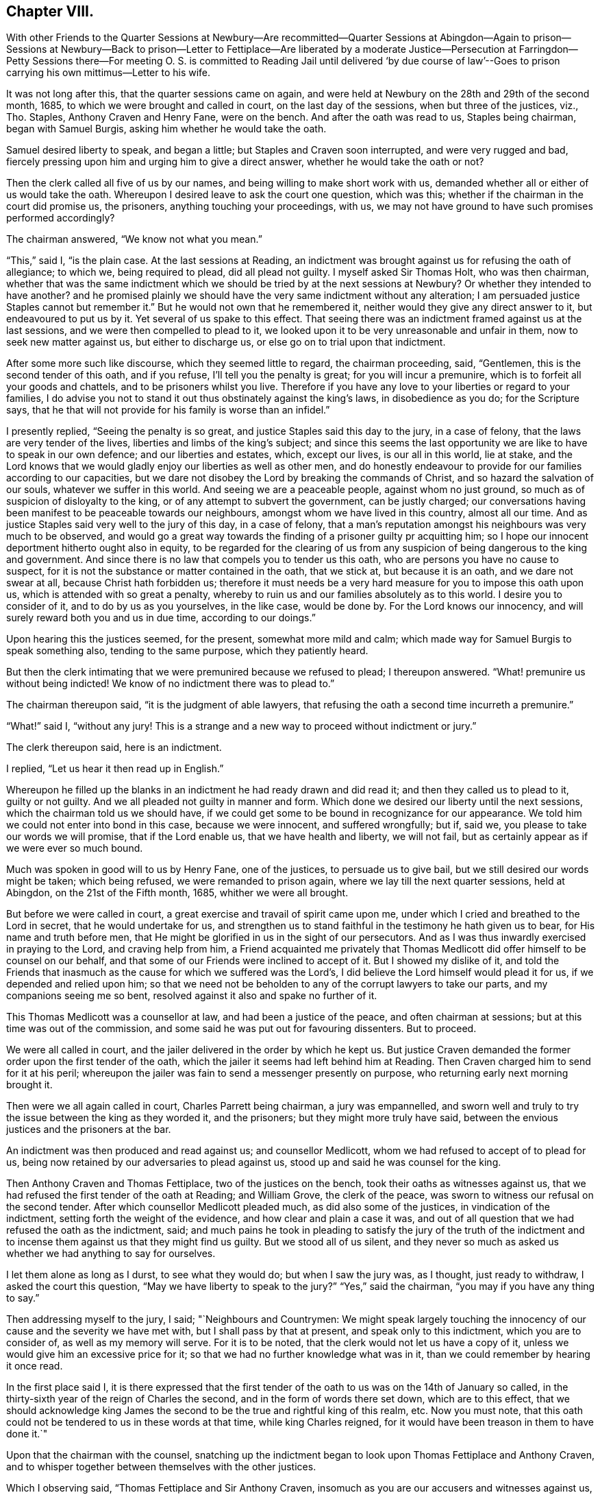 == Chapter VIII.

With other Friends to the Quarter Sessions at Newbury--Are recommitted--Quarter Sessions
at Abingdon--Again to prison--Sessions at Newbury--Back to prison--Letter to Fettiplace--Are
liberated by a moderate Justice--Persecution at Farringdon--Petty Sessions there--For
meeting O. S. is committed to Reading Jail until delivered '`by due course of law`'--Goes
to prison carrying his own mittimus--Letter to his wife.

It was not long after this, that the quarter sessions came on again,
and were held at Newbury on the 28th and 29th of the second month, 1685,
to which we were brought and called in court, on the last day of the sessions,
when but three of the justices, viz., Tho.
Staples, Anthony Craven and Henry Fane, were on the bench.
And after the oath was read to us, Staples being chairman, began with Samuel Burgis,
asking him whether he would take the oath.

Samuel desired liberty to speak, and began a little;
but Staples and Craven soon interrupted, and were very rugged and bad,
fiercely pressing upon him and urging him to give a direct answer,
whether he would take the oath or not?

Then the clerk called all five of us by our names,
and being willing to make short work with us,
demanded whether all or either of us would take the oath.
Whereupon I desired leave to ask the court one question, which was this;
whether if the chairman in the court did promise us, the prisoners,
anything touching your proceedings, with us,
we may not have ground to have such promises performed accordingly?

The chairman answered, "`We know not what you mean.`"

"`This,`" said I, "`is the plain case.
At the last sessions at Reading,
an indictment was brought against us for refusing the oath of allegiance; to which we,
being required to plead, did all plead not guilty.
I myself asked Sir Thomas Holt, who was then chairman,
whether that was the same indictment which we should
be tried by at the next sessions at Newbury?
Or whether they intended to have another?
and he promised plainly we should have the very same indictment without any alteration;
I am persuaded justice Staples cannot but remember it.`"
But he would not own that he remembered it,
neither would they give any direct answer to it, but endeavoured to put us by it.
Yet several of us spake to this effect.
That seeing there was an indictment framed against us at the last sessions,
and we were then compelled to plead to it,
we looked upon it to be very unreasonable and unfair in them,
now to seek new matter against us, but either to discharge us,
or else go on to trial upon that indictment.

After some more such like discourse, which they seemed little to regard,
the chairman proceeding, said, "`Gentlemen, this is the second tender of this oath,
and if you refuse, I`'ll tell you the penalty is great; for you will incur a premunire,
which is to forfeit all your goods and chattels, and to be prisoners whilst you live.
Therefore if you have any love to your liberties or regard to your families,
I do advise you not to stand it out thus obstinately against the king`'s laws,
in disobedience as you do; for the Scripture says,
that he that will not provide for his family is worse than an infidel.`"

I presently replied, "`Seeing the penalty is so great,
and justice Staples said this day to the jury, in a case of felony,
that the laws are very tender of the lives, liberties and limbs of the king`'s subject;
and since this seems the last opportunity we are like to have to speak in our own defence;
and our liberties and estates, which, except our lives, is our all in this world,
lie at stake,
and the Lord knows that we would gladly enjoy our liberties as well as other men,
and do honestly endeavour to provide for our families according to our capacities,
but we dare not disobey the Lord by breaking the commands of Christ,
and so hazard the salvation of our souls, whatever we suffer in this world.
And seeing we are a peaceable people, against whom no just ground,
so much as of suspicion of disloyalty to the king,
or of any attempt to subvert the government, can be justly charged;
our conversations having been manifest to be peaceable towards our neighbours,
amongst whom we have lived in this country, almost all our time.
And as justice Staples said very well to the jury of this day, in a case of felony,
that a man`'s reputation amongst his neighbours was very much to be observed,
and would go a great way towards the finding of a prisoner guilty pr acquitting him;
so I hope our innocent deportment hitherto ought also in equity,
to be regarded for the clearing of us from any suspicion
of being dangerous to the king and government.
And since there is no law that compels you to tender us this oath,
who are persons you have no cause to suspect,
for it is not the substance or matter contained in the oath, that we stick at,
but because it is an oath, and we dare not swear at all,
because Christ hath forbidden us;
therefore it must needs be a very hard measure for you to impose this oath upon us,
which is attended with so great a penalty,
whereby to ruin us and our families absolutely as to this world.
I desire you to consider of it, and to do by us as you yourselves, in the like case,
would be done by.
For the Lord knows our innocency, and will surely reward both you and us in due time,
according to our doings.`"

Upon hearing this the justices seemed, for the present, somewhat more mild and calm;
which made way for Samuel Burgis to speak something also, tending to the same purpose,
which they patiently heard.

But then the clerk intimating that we were premunired because we refused to plead;
I thereupon answered.
"`What! premunire us without being indicted!
We know of no indictment there was to plead to.`"

The chairman thereupon said, "`it is the judgment of able lawyers,
that refusing the oath a second time incurreth a premunire.`"

"`What!`" said I, "`without any jury!
This is a strange and a new way to proceed without indictment or jury.`"

The clerk thereupon said, here is an indictment.

I replied, "`Let us hear it then read up in English.`"

Whereupon he filled up the blanks in an indictment he had ready drawn and did read it;
and then they called us to plead to it, guilty or not guilty.
And we all pleaded not guilty in manner and form.
Which done we desired our liberty until the next sessions,
which the chairman told us we should have,
if we could get some to be bound in recognizance for our appearance.
We told him we could not enter into bond in this case, because we were innocent,
and suffered wrongfully; but if, said we, you please to take our words we will promise,
that if the Lord enable us, that we have health and liberty, we will not fail,
but as certainly appear as if we were ever so much bound.

Much was spoken in good will to us by Henry Fane, one of the justices,
to persuade us to give bail, but we still desired our words might be taken;
which being refused, we were remanded to prison again,
where we lay till the next quarter sessions, held at Abingdon,
on the 21st of the Fifth month, 1685, whither we were all brought.

But before we were called in court, a great exercise and travail of spirit came upon me,
under which I cried and breathed to the Lord in secret, that he would undertake for us,
and strengthen us to stand faithful in the testimony he hath given us to bear,
for His name and truth before men,
that He might be glorified in us in the sight of our persecutors.
And as I was thus inwardly exercised in praying to the Lord, and craving help from him,
a Friend acquainted me privately that Thomas Medlicott
did offer himself to be counsel on our behalf,
and that some of our Friends were inclined to accept of it.
But I showed my dislike of it,
and told the Friends that inasmuch as the cause for which we suffered was the Lord`'s,
I did believe the Lord himself would plead it for us, if we depended and relied upon him;
so that we need not be beholden to any of the corrupt lawyers to take our parts,
and my companions seeing me so bent, resolved against it also and spake no further of it.

This Thomas Medlicott was a counsellor at law, and had been a justice of the peace,
and often chairman at sessions; but at this time was out of the commission,
and some said he was put out for favouring dissenters.
But to proceed.

We were all called in court, and the jailer delivered in the order by which he kept us.
But justice Craven demanded the former order upon the first tender of the oath,
which the jailer it seems had left behind him at Reading.
Then Craven charged him to send for it at his peril;
whereupon the jailer was fain to send a messenger presently on purpose,
who returning early next morning brought it.

Then were we all again called in court, Charles Parrett being chairman,
a jury was empannelled,
and sworn well and truly to try the issue between the king as they worded it,
and the prisoners; but they might more truly have said,
between the envious justices and the prisoners at the bar.

An indictment was then produced and read against us; and counsellor Medlicott,
whom we had refused to accept of to plead for us,
being now retained by our adversaries to plead against us,
stood up and said he was counsel for the king.

Then Anthony Craven and Thomas Fettiplace, two of the justices on the bench,
took their oaths as witnesses against us,
that we had refused the first tender of the oath at Reading; and William Grove,
the clerk of the peace, was sworn to witness our refusal on the second tender.
After which counsellor Medlicott pleaded much, as did also some of the justices,
in vindication of the indictment, setting forth the weight of the evidence,
and how clear and plain a case it was,
and out of all question that we had refused the oath as the indictment, said;
and much pains he took in pleading to satisfy the jury of the truth of the indictment
and to incense them against us that they might find us guilty.
But we stood all of us silent,
and they never so much as asked us whether we had anything to say for ourselves.

I let them alone as long as I durst, to see what they would do;
but when I saw the jury was, as I thought, just ready to withdraw,
I asked the court this question, "`May we have liberty to speak to the jury?`"
"`Yes,`" said the chairman, "`you may if you have any thing to say.`"

Then addressing myself to the jury, I said; "`Neighbours and Countrymen:
We might speak largely touching the innocency of
our cause and the severity we have met with,
but I shall pass by that at present, and speak only to this indictment,
which you are to consider of, as well as my memory will serve.
For it is to be noted, that the clerk would not let us have a copy of it,
unless we would give him an excessive price for it;
so that we had no further knowledge what was in it,
than we could remember by hearing it once read.

In the first place said I,
it is there expressed that the first tender of the
oath to us was on the 14th of January so called,
in the thirty-sixth year of the reign of Charles the second,
and in the form of words there set down, which are to this effect,
that we should acknowledge king James the second
to be the true and rightful king of this realm, etc.
Now you must note,
that this oath could not be tendered to us in these words at that time,
while king Charles reigned, for it would have been treason in them to have done it.`"

Upon that the chairman with the counsel,
snatching up the indictment began to look upon Thomas Fettiplace and Anthony Craven,
and to whisper together between themselves with the other justices.

Which I observing said, "`Thomas Fettiplace and Sir Anthony Craven,
insomuch as you are our accusers and witnesses against us,
the law doth not allow you to be our judges too; therefore pray come down from the bench,
or else be silent there.`"
Whereupon justice Fettiplace went off from the bench.

Then stood up the counsel and to smooth over the matter said,
"`This objection you make against the indictment relates only to matter of law,
which the bench is to judge of; but the jury is to judge only of the matter of fact,
whether or no the oath was twice tendered, and you refused it.
Have you anything more to object against the indictment?`"

I answered, "`We have more to object: but we would have this well weighed by the jury,
which of itself sufficiently proves the indictment false.
Yet we have, I say, something to offer touching the second tender.`"

"`Let us hear`" said the chairman, "`what you have to say to that.`"

Thereupon I went on thus,
"`This indictment says that the oath was tendered
to us at the last quarter sessions at Newbury,
before Sir Humphry Foster, Sir Thomas Holt, and the rest on the 28th day of April, etc.
Now to this I object, that there was no oath tendered to us on that day,
neither were we so much as called in court that day.`"

"`Here is Mr. Grove, who hath sworn it,`" said the chairman,
"`shall we believe him upon his oath or you?`"

"`I do appeal, said I "`to Sir Humphry Foster himself here present,
seeing his name is mentioned in the indictment; and I do desire him to speak,
whether he saw us called there, and the oath tendered to us or not.`"

Upon that Sir Humphry Foster said,
"`I must needs say I did not see the oath tendered to them,
nor was I present when they were called,
although I was at the last sessions and took my oath there.`"

"`We desire,`" said I, "`the jury may take notice of this.`"

To wipe this off, the chairman and clerk both spake and said,
"`There is but little weight in this objection,
because the quarter sessions began on the 28th of April,
therefore what was done at that sessions might bear date from that day,
as in other cases of law at the terms held at London.
And as for Sir Humphry Foster`'s not being present when the oath was tendered,
that argues little seeing he was at the sessions.`"

"`Then`" said Edward Swain, "`one of the prisoners,
do not go about to gloss over a false matter.`"

At that word the chairman angrily said, "`If there be any Jesuit among you,
let him read the indictment;`" and in a fume threw it on the table.

I not liking his expression said, "`If we were Jesuits or that way inclined,
it is probable we might find more favour from you.`"

Whereupon Sir Humphry Foster said,
"`You do not well thus to reflect upon the bench as if we favoured papists.`"

"`Truly`" said I, "`the measure we have met with gives us just ground so to speak.
For this oath was provided against papists;
and we have been brought to seven or eight quarter sessions upon it,
but do not know that in all this time one of them
hath been proceeded against for this oath;
though it is well known they don`'t scruple swearing;
I speak not this that I desire their suffering,
but to show that they have more favour than we.`"
To the same purpose spake another Friend also.

Then began the chairman to sum up the matter to the jury,
to inform them what we objected against the indictment,
and to give them his answer thereunto; but he mentioned our objections but mincingly;
wherefore I made bold to interrupt him by saying,
"`Pray let us state our own objections ourselves to the
jury;`" and not staying for his answer went on thus.

"`In the first place I desire the jury to take notice,
that the indictment says expressly,
that the oath was tendered to us on the 14th day of January,
in the thirty-sixth year of king Charles the second, in these very words:
'`that we should acknowledge king James the second
to be the lawful and rightful king of this realm,
etc.`' And to this Sir Anthony Craven and Thomas Fettiplace have both sworn.
Now if this be true they are guilty of treason for so doing;
but if it be false then they are guilty of perjury.`"
This I repeated over again to their shame,
and with great boldness openly showed in the face of the country,
that through their envy against us,
they had brought themselves under the guilt of either treason or perjury;
from which they could in no wise escape or excuse themselves.

When I had done, much was said by the chairman and the counsel to salve the matter,
but they never so much as went about to contradict the conclusion I had drawn;
and when they had said all they could, they were fain to confess it was an error.
And then the chairman proceeded to give the sum of the whole debate unto the jury;
which to give him his due, finding himself well watched, he did pretty fairly.

So the jury went forth, and after a while returning gave in their verdict, not guilty.

Whereupon the chairman called out aloud, "`Jailer, look to the prisoners;
for by and by they shall be called again.`"
And in a little time we were all brought up again to the bar,
and they began to tender us the oath afresh.

But I objected against their doing so, saying: "`We being acquitted by the jury,
we desire you to discharge us, and not seek further against us,
but let us have our liberty, which is our right,
and which in justice you should not refuse.`"
Another of the prisoners said,
"`We being cleared by the jury you will deal worse with us than with felons,
if you deny us our liberty.`"
And to the same purpose spoke another of us also.
But the chairman bid us hearken to the oath.
And the clerk began to read it, but he being interrupted, I took the opportunity to say:
"`We have been prisoners a long time already and no evil doing can be charged upon us;
we are well known in this country, having lived nearly all our time in this county;
let any man come forth and accuse us if he can of doing wrong to any man,
or of plotting against the government;
and as our deportment hath been peaceable hitherto,
so you have no ground to suspect us for the future:
therefore our liberty being our right,
which by the laws of God and man we can justly claim,
we desire you not to bar us of it.`"

The chairman then told us it is a dangerous time,
there hath been a great rebellion lately by the dissenters,
and you are dissenters from the church,
and are likely enough to rebel if you had liberty.

I said,
"`I am persuaded that thou thyself dost not believe
that we would plot or rebel if we had our liberty.`"

Then the clerk read the oath, and they proceeded to tender it,
beginning with Samuel Burgis.

"`Samuel Burgis,`" said the chairman, "`will you take the oath of allegiance?`"

Samuel answered, "`We have lived honestly and peaceably,
and no rebellion or plotting can be laid to our charge,
nor is there any cause wherefore this oath should be tendered to us.`"
This with some more words of like import they took for his refusal.
And then tendered it to John Sansom; who objected against the tendering it,
and that was taken for his refusal.

Then said the chairman to me, "`Oliver Sansom, will you take the oath of allegiance?`"

I answered, "`If I could swear at all I should as soon swear allegiance to the king,
as take any other oath whatsoever.
But we are persons you cannot accuse of evil doing;
yet your dealing hath been with rigour and cruelty towards us,
by confining us in prisons and haling us from one
sessions to another these seven or eight times.
But for my part I must needs say, that in this respect it is no grief at all to me,
in that you have given me so many opportunities to confess Christ my Lord before men,
whose command is '`swear not all.`' And it is He that will be your judge,
before whom ye must appear and receive according to your doings.`"

The chairman thereupon said,
"`Think not that the often tendering the oath will excuse you,
we must continue it still until you take it.`"

"`It seems strange to me`" said I,
"`that wise men should thus trouble themselves to
seek to ensnare and oppress honest innocent men.
Do you think that lying in prison can be without charge?
And do you not believe that our families want us in our business at home?
And besides it is not only a loss and hindrance to us in particular,
but also a damage to the commonwealth; for several of us are known to be industrious,
and have employed many at work.
And further, this oath was made for papists,
as the preamble of the statute plainly shows.`"

Then they read a branch of the statute of the third of James,
to show that the oath might be tendered to any person above the age of twenty-one years,
endeavouring thereby to convince us, that the oath might be legally tendered to us.

"`But pray take notice`" said I, "`what the statute says,
viz. that upon presentment or indictment, the oath might be tendered.
Now I would gladly know where the presentment or indictment is,
that was the first ground of tendering the oath to us; for unless you can show that,
you ought by this statute to forbear,
and not proceed to tender it until some presentment
or indictment be first brought against us.`"

But though we had at that time a good authority over them,
and dominion in the truth to our satisfaction;
yet they entered all our answers or objections against their tendering the oath,
for our refusal.
And then the chairman said to the jailer,
"`You are to take these men back and secure them,
and come to Mr. Grove when the court is over, and take an order for them home with you,
and see that you keep them close; for you let one out to dwell in Oxfordshire,
and another to go about and keep conventicles,
I must take a course with you;`" adding more such threatening words.

But he, poor man! was soon after secured himself and kept close in his coffin,
for he died in a short time.

At parting I left these few words with them; "`The Lord knows,
and our neighbours are witnesses, that we are innocent,
and have given you no just cause wherefore you should deal thus hardly by us;
but alas! for you, you will have the worst of it in the end,
I say you will have the worst of it in the end, if you repent net.`"

So the jailer went to the clerk of the peace and received from him an order of sessions,
to continue us prisoners for refusing to take the oath of allegiance,
being the first time of tender; when we had had it tendered over and over before.

We were committed now, not as sometimes before,
to remain prisoners till the next sessions,
but till we should be delivered by due course of law,
yet we lay there till the next sessions.
Which being held at Newbury on the 6th of the eighth month, 1685,
we were had thither and all called by name in court.
And when the clerk had read the oath of allegiance to us, Thomas Staples,
being then chairman, asked Samuel Burgis, "`Will you take this oath?`"

Samuel answered,
"`I am satisfied that I should break the command of Christ if I should take it.`"

Then said the chairman to John Sansom, "`Will you take this oath?`"
and withal the crier holding the book to him said it is a good book.

"`Is it a Bible,`" said John Sansom.

"`Yes,`" said the crier.

"`Then I will do,`" said John Sansom, "`as that book commands.`"

The chairman then speaking to me said, "`Oliver Sansom will you take this oath?`"

I answered,
"`I do believe and am fully persuaded that it is
not lawful for Christians to swear in any case.`"

"`Then it seems we are all heathens,`" said the chairman.

"`If,`" said I,
"`you could convince me by plain scripture that a Christian might take an oath,
then if I should refuse this oath, it would be time enough to punish me for my refusal.`"

The chairman slightingly replied,
"`I do not know that anybody will trouble himself so far with you.`"

Then had George White, and after him Edward Swain,
the oath in like manner tendered to them, and their answers taken for refusals;
for indeed they heeded not at all what any of us said,
further than to ensnare us by it if they could.

Then having given the jailer a fresh order to keep us still in prison, (and me close,
upon an information of justice Fettiplace against me,
that he had seen me abroad,) they adjourned the sessions for a little time to Wantage,
and we were had back to our old place of confinement; where I had not long been,
before a concern came upon me to write once more to Thomas Fettiplace,
who had very illy behaved himself, both at the late sessions at Newbury,
and in the country where he dwelt.
Wherefore that I might clear my conscience in the
sight of God and leave him wholly inexcusable,
I wrote thus to him.

Thomas Fettiplace.

In the fear of God and in true love to thy immortal soul,
I do once more visit thee with a letter, this third time, with desire if it may be,
to dissuade thee from proceeding on in cruelty and persecution
against innocent people for their tender consciences towards God,
who cannot believe that church and worship to be of God,
which thou wouldst force them to conform to.
What, dost thou and others think that your cruelty will
convince them that you are in the right?
Oh imprudent men! will it not rather the more confirm
them in their belief that you are certainly wrong?
Because persecution is an undeniable proof, and a manifest mark of a false church;
and whatsoever church or society shall imprison others or spoil their goods,
merely for their conscientious dissenting from,
or not joining with them in their worship, can never be accounted the Church of Christ,
but of antichrist.
And according to the scripture testimony,
this false church hath been carried and borne up in the
acts of cruelty and persecution by wilful merciless men,
whose rage is so unreasonable and brutish,
that they are termed the beast on which she rides.
From whence proceeds the forcing and compelling about worship,
and imposing upon the consciences of tender peaceable people,
and fining and imprisoning them for their righteous dissenting;
which is absolutely contrary and utterly repugnant
to the precepts and doctrine of Christ Jesus,
who foretold that his followers should suffer such things from their persecutors,
as we do at this day suffer from you; which to you is a certain token of perdition,
if ye repent not; but to us of salvation, and that from the Lord,
if we persevere in patience and well-doing.

Indeed the cry of oppression hath been great, so far as thy authority hath reached,
tor many months past.
And many accounts have come to my hands of abundance of distresses,
made on harmless people for no evil doing; but I may truly say for well doing.
I entreat thee consider what profit or benefit dost
thou see arise by all this great ado and trouble,
that by thy means is made in the country?
Doth it not the more render your worship odious and your church loathsome,
even to those that are at all religious, though as yet conforming to it?
Let me persuade thee to be serious, and ponder well what the end of these things will be.
For the Lord God, who searches thy heart seeth thy rage against him;
and thy life and breath being in his hand, he can take it from thee when he pleaseth.
And thou hast great cause to fear it,
for indeed these thy doings have highly provoked his Divine Majesty,
and greatly grieved his Holy Spirit, and his controversy is against thee for it,
and the stroke of his fury shalt thou surely feel, unless thou repent.

And whereas at the late sessions at Newbury, thou didst inform against me,
that thou didst meet me in Tubiny wood--if thou hadst asked me the occasion
of my being abroad I should readily have told thee the naked truth;
which was that of necessity.
I was in conscience concerned in a Christian care for the performance
of a trust left upon me by deceased parents for their orphan children,
during their minority.
But let me in meekness ask thee, what have I done?
I say, what evil canst thou lay to my charge, that I must be so closely confined,
and that thou shouldst go about to punish the keeper
for giving me a little liberty in so needful a concern?
Truly it doth manifest a merciless mind in thee that is
ready to take all advantages to act in cruelty towards me.
And now if thou hast thy will to shut the prison doors with all straitness upon me,
and seal me up in close confinement, what wilt thou gain to thyself by it?
For my God is with me to comfort and preserve me still,
and my innocent cause w ill he plead by his witness in thy conscience,
which will be a terror to thy soul, from which thou canst not fly.
And now thou wilt show thyself to be the cause of my close confinement,
and the weight of my suffering will lie at thy door,
and of thee will the Lord require it and requite thee for it,
in the day when he shall visit thee.

And further, know this that my end and hearty desire is,
that thou mayest know repentance, and obtain salvation for thy poor soul,
and so escape that approaching misery and destruction which thou art hastening to inherit.

This is sent for a warning to thee from thy closely confined prisoner,
only for keeping Christ`'s commands.

Oliver Sansom.

Reading Jail the 9th of Eighth month, 1685.

P+++.+++ S. One thing more I may remind thee of, which is this.
The poor man of Bourton and his wife,
when thou didst dance after Hardwick the informer`'s pipe, had their goods taken away,
even their very bed they lay on, and their covering that should keep them warm,
by warrants from thee.
And now that, as it is said, there are no more goods to be distrained,
thou with others to complete your cruelty, and as much as in you lies their misery,
have sent them to prison, not regarding if they perish by hunger and cold.
Oh! consider of it.
Is this the charity of your church ye would force us unto?
and the mercy of you the chief members thereof?
Be ashamed and blush for these doings,
which with many more that might be mentioned will stand upon record
unto future generations to the infamy of the actors of them.

O+++.+++ S.

When the next quarter sessions came,
which were held at Reading on the 12th of the eleventh month, 1685, we expected a trial,
and two of us went with the jailer to the court,
where we waited until the court broke up, for the justices to go to dinner,
and then delivered two papers to a moderate justice named Humphry Foster,
desiring him to communicate them to his fellow-justices at dinner.
He did so, and when they had dined,
they sent to the jailer to bring us all five to the Bear-inn, where they were,
and when we were come thither, Humphry Foster came to us and said,
we have perused your papers, what way do you resolve to take?

We answered, "`We are not resolved on any way,
but do hope the king is inclined to show us some favour.`"

"`What would you have me do for you,`" said he?
"`Are ye willing to be called in court or not?`"
We answered, "`We rather desire to be passed by and not called.`"
"`What will follow then?`"
said he.
"`We shall be quiet, of course,`" replied we; at which he smiled and said,
"`I can do nothing of myself; but do you stay here and I will come to you again.`"

So he went into the room where the other justices were, and consulted with them,
and after awhile came to us again and said, you shall not be called in court,
ye may be sure of it.
Then turning to the jailer he said, "`You need not be strict in keeping them close,
but let them go about their business until the next sessions.`"
So we were dismissed,
and the rest of my Friends did all go to their respective habitations.

But as for me, I had not been at my outward habitation above two years;
wherefore I desired the jailer to let me have the
liberty allowed us by the justices at the sessions.
He said I had a bad neighbour, naming justice Fettiplace,
who he feared would be displeased if he should let me go home.
Yet the jailer, bearing good will to me, and willing to show me what kindness he could,
wrote a few lines to this angry justice to pacify him, and to let him know,
inasmuch as he was not at the last sessions, what liberty was then granted;
and what he had written he read to me,
and then gave it me to carry and deliver as I thought fit.
But indeed, when I had considered of it, I had not clearness to deliver it,
because it seemed a cringing under the said Thomas Fettiplace, who was an envious, cruel,
perjured or forsworn persecutor, as is plainly proved before,
so as to ask his consent for my liberty,
or in case of his dislike to return immediately back to prison again.

However, soon after I came home, I went to this persecutor`'s house to visit him,
as I had formerly written him word I did intend to do.
But when I came to him he looked very big upon me,
and appeared in his words and carriage very fierce and churlish.
And when I began to relate to him how kindly the
justices at the late sessions had dealt with us,
he would not have patience to hear me, but brake forth in opprobrious words,
and bitter railing against the jailer for letting me go.
Wherefore seeing him in such a rage and passion, I came away and left him.

This Thomas Fettiplace was a cruel persecutor of our Friends,
and of other dissenters also when he could catch them, at Farringdon and there-away,
in fining and taking away goods for not going to the worship he did;
and also for their meeting together to worship God.
His inveterate envy and malice he exercised against them with all his might.
The doors of our meeting-house at Farringdon were by his command shut
up and fastened in an extraordinary manner with locks and chains,
and the windows nailed up.
And thus his wilful tyranny was exercised against us for a long time.

But when our Friends heard that I was likely to come home,
and to have some liberty again,
they got open the doors of our meeting-house a week
or ten days before I came out of prison;
which they did in kindness to me,
that this raging persecutor might not lay the blame upon me for the opening of them.

Now when I was come home, he soon began to play his pranks again,
and that he might prevent our meeting together,
he commanded the parish officers not to suffer the Quakers to have their meetings;
threatening to fine them five pounds a-piece, if he found them negligent therein.

He had an instrument or tool very fit for his hand, one John Edmundson,
an envious man and an informer,
one who was very officious to take away goods from our Friends,
to answer the fines unjustly imposed by our persecutor Fettiplace,
and was therefore by him styled Judas that carried the bag.
And this Judas or Edmundson, being then one of the churchwardens, so called,
sent and got together the rest of the officers, viz., Henry Burden, the other warden,
John Knight and Henry Guess, tithingmen, with other assistants,
and on the last day of the twelfth month, 1685, being the first-day of the week,
came to our meeting house in Farringdon,
where we were assembled to the number of about thirty or forty,
sitting in silence waiting upon the Lord.
And when they had pulled and haled till they had got us all out of the meeting house,
the said Judas, Edmundson, plucking a key out of his pocket,
locked the door and so shut us out of our own house.

Then on the third-day following, which was the 2nd of the first month, 1686,
a petty sessions was held at Farringdon,
by the said Thomas Fettiplace and two justices more, namely,
Humphry Hyde and Henry Purefoy, who especially the latter,
did little more than sit like cyphers to fill up
the number and make Fettiplace the bigger figure.
And Edmundson having, informer like,
drawn up a list of all our names who were at that meeting, and set his hand to it,
would have had all the other officers sign it too,
but some of them refusing he complained of them to Fettiplace, who sending for them,
threatened to send them to jail unless they would set their hands to it.

That done, he commanded the constable of the hundred to fetch me forthwith before them,
charging him to search the town for me,
and if he could not find me in the town to search the hundred.
The constable thereupon came to my house,
and when he saw me he wished I had been out of his way that he had not lighted on me.
I bid him not be troubled, for I did not fear what they could do against me,
and readily went with him to the sessions.

But as soon as ever I came in sight of them, Fettiplace thus saluted me.

"`Oliver, I must send thee to jail.
Why didst thou not deliver the letter that Thorp sent by thee?
or was there any letter?
I cannot tell.`"

"`Yes,`" said I, "`there was a letter.`"
"`Why didst thou not deliver it then?`"
said he.

"`Because,`" said I, "`thou didst fall into such a passion,
calling him knave and such like bad expressions, that I knew not how to speak to thee.`"

He said, "`Thou camest to my house to affront me;
and it seems had a letter for me and wouldst not deliver it.`"

I answered, "`I marvel thou wilt offer to speak so,
when as I gave thee no manner of provocation at all,
and yet thou wast so extremely angry.`"

Then his brother Hyde to help him said, "`You should first have delivered the letter,
which might probably have prevented his anger.
Why did you not deliver it first?`"

I answered, "`The letter was written for my sake and about my concern,
and I intended in the first place to relate the matter
more fully than the letter did express,
touching the original cause of the justices`' kindness to us at the late sessions.
Yet I never said I was discharged.`"

"`Thou art discharged`" said Fettiplace, "`I`'ll justify it, thou art discharged.
But I don`'t know,`" added he, "`that I called Thorp a knave;
but yet he being an officer under me, if he do play the knave,
and not do his duty he may be told of it.`"

"`Thou oughtest then,`" replied I, "`to have told him his fault to his face,
and not have railed against him behind his back.
But as for me, I am sure I gave thee no kind of affront when I was at thy house.`"

"`Then`" said Thomas Fettiplace,
"`here is an account that thou and many more had
a meeting at the meeting house last Sunday.`"
And looking about him he said, "`where is one of the officers?
call him.`"
And when the officer came he said to him, "`Was not this man,`" pointing to me,
"`teaching or preaching, or speaking at the meeting?`"

The officer said "`When we came to disturb them, he asked us whether we had any warrant.`"

"`Was he not speaking,`" said justice Hyde, "`when you came in?`"

The officer answered, "`I heard him say nothing else.`"

"`Then,`" said Fettiplace, "`either it must be a riotous meeting or a conventicle;
if a riotous meeting we must fine them and send them all to jail;
but if a conventicle we must proceed to levy fines according to the act.`"

I said, "`You cannot conclude it a riotous meeting by law,
unless we had met with weapons or the like to the terror of the people.`"

"`We know,`" said justice Hyde, "`that they do always meet there for worship.`"

Fettiplace added, "`and there the meetinghouse doors have lately been broken open,
and we will lay that upon thee`" said he, pointing to me.
"`Constable, have him away,`" said he, "`I desire,`" said I,
"`to know what law I have transgressed.`"

"`You are not so ignorant,`" said justice Hyde,
"`but you know the law against conventicles.`"
And with that he bid the clerk read part of the act against conventicles;
"`the beginning,`" said he, "`which shows the reason of the statute;
whereupon the clerk read the preamble of the act.`"

And when he had done, I said, "`If our meetings were indeed such as are here described,
then you might justly proceed against us; but we are no such people;
our meetings are not nor ever were seditious, nor our practices any way dangerous.
Produce an instance either in former or latter times
that can fasten any such thing upon us.`"

Upon that Fettiplace maliciously said, "`What was Monmouth`'s rebellion?
and all the plots and conspiracies that have been?
have they not been all contrived at such meetings?`"
And that I might not have time to answer,
he angrily commanded the constable to take me away.
So that I had only time to say, "`I am an innocent man.
The Lord forgive you all.`"

So the constable had me away to the tithingman,
and in a little time the following mittimus was sent after me.

Berks.--To the tithing-man of the port of the parish of Farringdon:
and to the keeper of his Majesty`'s jail in Reading.

These are in his majesty`'s name to will and require you,
that upon sight hereof you convey the body of Oliver
Sansom to his majesty`'s jail at Reading,
for being taken at a public Quakers`' meeting-house
with several others at Farringdon aforesaid,
upon Sunday last.
Which said Quakers`' meeting-house was above a year ago locked
up by command of the justices of the peace of this county,
and did so continue until the said Oliver Sansom was let out of prison by Mr. Thorp,
keeper of the same.
And these are likewise to command the keeper of the
said jail to receive him into his custody,
and him safely to keep until he shall be delivered by due course of law.
Hereof fail not at your perils.
Given under our hands and seals at Farringdon aforesaid, the 2nd day of March, Anno Dom.
1686.

Henry Purefoy.

Humphry Hyde.

Tho.
Fettiplace.

When the tithing-man had received this mittimus, being at that time full of business,
he desired me to take it myself, and go to prison by myself,
and excuse him from going with me.
So I willing to ease the officer went twenty-five miles by myself to prison,
and carried the mittimus along with me in my pocket.

+++[+++From the prison he wrote the following letter to his wife.]

Dear Wife,

My true and entire love salutes thee in the life which is divine,
wherein our unity is and from whence all our refreshments flow,
desiring and breathing that the God of our lives through his Son Christ Jesus,
who is become a quickening spirit giving life unto us,
may more and more fill our treasures that we through believing,
may come to witness the flowing rivers of living waters even in our own bowels,
to the glory and renown of our Heavenly Father and fountain of living mercies,
to whom be endless praises over all forevermore.
Amen.

By this thou mayest know that I am through the mercy and favour of my God well in health,
and do desire to hear how thou dost, and how Friends do,
and how it is with you as to persecutions.
My dear love is to E. L. and his wife;
I would have him be diligent to get Friends`' sufferings
together by the monthly men`'s meeting,
that they may be brought to the quarterly meeting.
And mind my dear love to thy sister J. v., and let the business be minded about settling;
the men`'s and women`'s meeting both on a day that it may be concluded,
which I hope will be for the better.
And if thou and Friends think fit, you may speak to Jane Turner,
and encourage her to come to the men`'s meeting, and also send word to R. E. to be there,
to the end that they may be appointed a hearing,
that true judgment may go forth according to equity.
I hope to write once more before the men`'s meeting.
So with true and unfeigned love to all Friends, thy brother D. at Charney and his wife,
my sister E. W. and to them at Gooses, Charlow, and Farringdon and elsewhere,
as if named.

In haste I rest thy dear husband,

O+++.+++ S.

Reading Jail, 10th of First month, 1685.

Samuel Burgis is ill, he sent for me and I am just going to see him at the mill.
